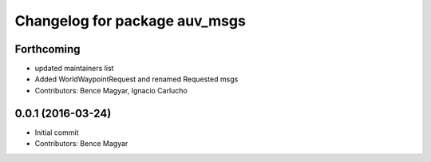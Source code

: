 ^^^^^^^^^^^^^^^^^^^^^^^^^^^^^^
Changelog for package auv_msgs
^^^^^^^^^^^^^^^^^^^^^^^^^^^^^^

Forthcoming
-----------
* updated maintainers list
* Added WorldWaypointRequest and renamed Requested msgs
* Contributors: Bence Magyar, Ignacio Carlucho

0.0.1 (2016-03-24)
------------------
* Initial commit
* Contributors: Bence Magyar
